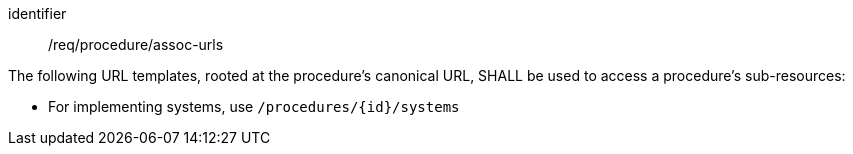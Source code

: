 [requirement,model=ogc]
====
[%metadata]
identifier:: /req/procedure/assoc-urls

The following URL templates, rooted at the procedure's canonical URL, SHALL be used to access a procedure's sub-resources:

- For implementing systems, use `/procedures/{id}/systems`
====
